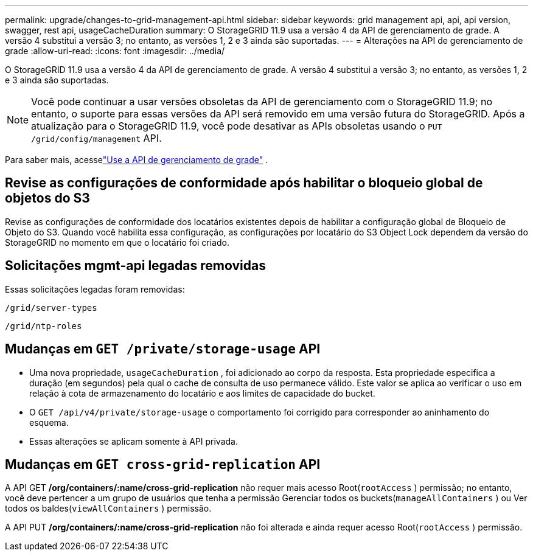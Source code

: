 ---
permalink: upgrade/changes-to-grid-management-api.html 
sidebar: sidebar 
keywords: grid management api, api, api version, swagger, rest api, usageCacheDuration 
summary: O StorageGRID 11.9 usa a versão 4 da API de gerenciamento de grade. A versão 4 substitui a versão 3; no entanto, as versões 1, 2 e 3 ainda são suportadas. 
---
= Alterações na API de gerenciamento de grade
:allow-uri-read: 
:icons: font
:imagesdir: ../media/


[role="lead"]
O StorageGRID 11.9 usa a versão 4 da API de gerenciamento de grade. A versão 4 substitui a versão 3; no entanto, as versões 1, 2 e 3 ainda são suportadas.


NOTE: Você pode continuar a usar versões obsoletas da API de gerenciamento com o StorageGRID 11.9; no entanto, o suporte para essas versões da API será removido em uma versão futura do StorageGRID. Após a atualização para o StorageGRID 11.9, você pode desativar as APIs obsoletas usando o `PUT /grid/config/management` API.

Para saber mais, acesselink:../admin/using-grid-management-api.html["Use a API de gerenciamento de grade"] .



== Revise as configurações de conformidade após habilitar o bloqueio global de objetos do S3

Revise as configurações de conformidade dos locatários existentes depois de habilitar a configuração global de Bloqueio de Objeto do S3.  Quando você habilita essa configuração, as configurações por locatário do S3 Object Lock dependem da versão do StorageGRID no momento em que o locatário foi criado.



== Solicitações mgmt-api legadas removidas

Essas solicitações legadas foram removidas:

`/grid/server-types`

`/grid/ntp-roles`



== Mudanças em `GET /private/storage-usage` API

* Uma nova propriedade, `usageCacheDuration` , foi adicionado ao corpo da resposta.  Esta propriedade especifica a duração (em segundos) pela qual o cache de consulta de uso permanece válido.  Este valor se aplica ao verificar o uso em relação à cota de armazenamento do locatário e aos limites de capacidade do bucket.
* O `GET /api/v4/private/storage-usage` o comportamento foi corrigido para corresponder ao aninhamento do esquema.
* Essas alterações se aplicam somente à API privada.




== Mudanças em `GET cross-grid-replication` API

A API GET */org/containers/:name/cross-grid-replication* não requer mais acesso Root(`rootAccess` ) permissão; no entanto, você deve pertencer a um grupo de usuários que tenha a permissão Gerenciar todos os buckets(`manageAllContainers` ) ou Ver todos os baldes(`viewAllContainers` ) permissão.

A API PUT */org/containers/:name/cross-grid-replication* não foi alterada e ainda requer acesso Root(`rootAccess` ) permissão.
